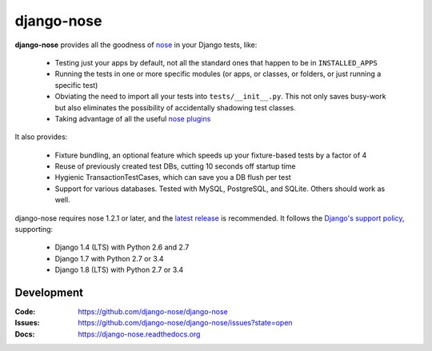 ===========
django-nose
===========

.. image:: https://badge.fury.io/py/django-nose.png
    :alt: The PyPI package
    :target: http://badge.fury.io/py/django-nose

.. image:: https://img.shields.io/pypi/dw/django-nose.svg
    :alt: PyPI download statistics
    :target: https://pypi.python.org/pypi/django-nose

.. image:: https://travis-ci.org/django-nose/django-nose.png
  :target: https://travis-ci.org/django-nose/django-nose

.. image:: https://coveralls.io/repos/django-nose/django-nose/badge.svg?branch=master
  :target: https://coveralls.io/r/django-nose/django-nose?branch=master

.. Omit badges from docs

**django-nose** provides all the goodness of `nose`_ in your Django tests, like:

  * Testing just your apps by default, not all the standard ones that happen to
    be in ``INSTALLED_APPS``
  * Running the tests in one or more specific modules (or apps, or classes, or
    folders, or just running a specific test)
  * Obviating the need to import all your tests into ``tests/__init__.py``.
    This not only saves busy-work but also eliminates the possibility of
    accidentally shadowing test classes.
  * Taking advantage of all the useful `nose plugins`_

.. _nose: https://nose.readthedocs.org/en/latest/
.. _nose plugins: http://nose-plugins.jottit.com/

It also provides:

  * Fixture bundling, an optional feature which speeds up your fixture-based
    tests by a factor of 4
  * Reuse of previously created test DBs, cutting 10 seconds off startup time
  * Hygienic TransactionTestCases, which can save you a DB flush per test
  * Support for various databases. Tested with MySQL, PostgreSQL, and SQLite.
    Others should work as well.

django-nose requires nose 1.2.1 or later, and the `latest release`_ is
recommended.  It follows the `Django's support policy`_, supporting:

  * Django 1.4 (LTS) with Python 2.6 and 2.7
  * Django 1.7 with Python 2.7 or 3.4
  * Django 1.8 (LTS) with Python 2.7 or 3.4

.. _latest release: https://pypi.python.org/pypi/nose
.. _Django's support policy: https://docs.djangoproject.com/en/1.8/internals/release-process/#supported-versions

Development
-----------
:Code:   https://github.com/django-nose/django-nose
:Issues: https://github.com/django-nose/django-nose/issues?state=open
:Docs:   https://django-nose.readthedocs.org
